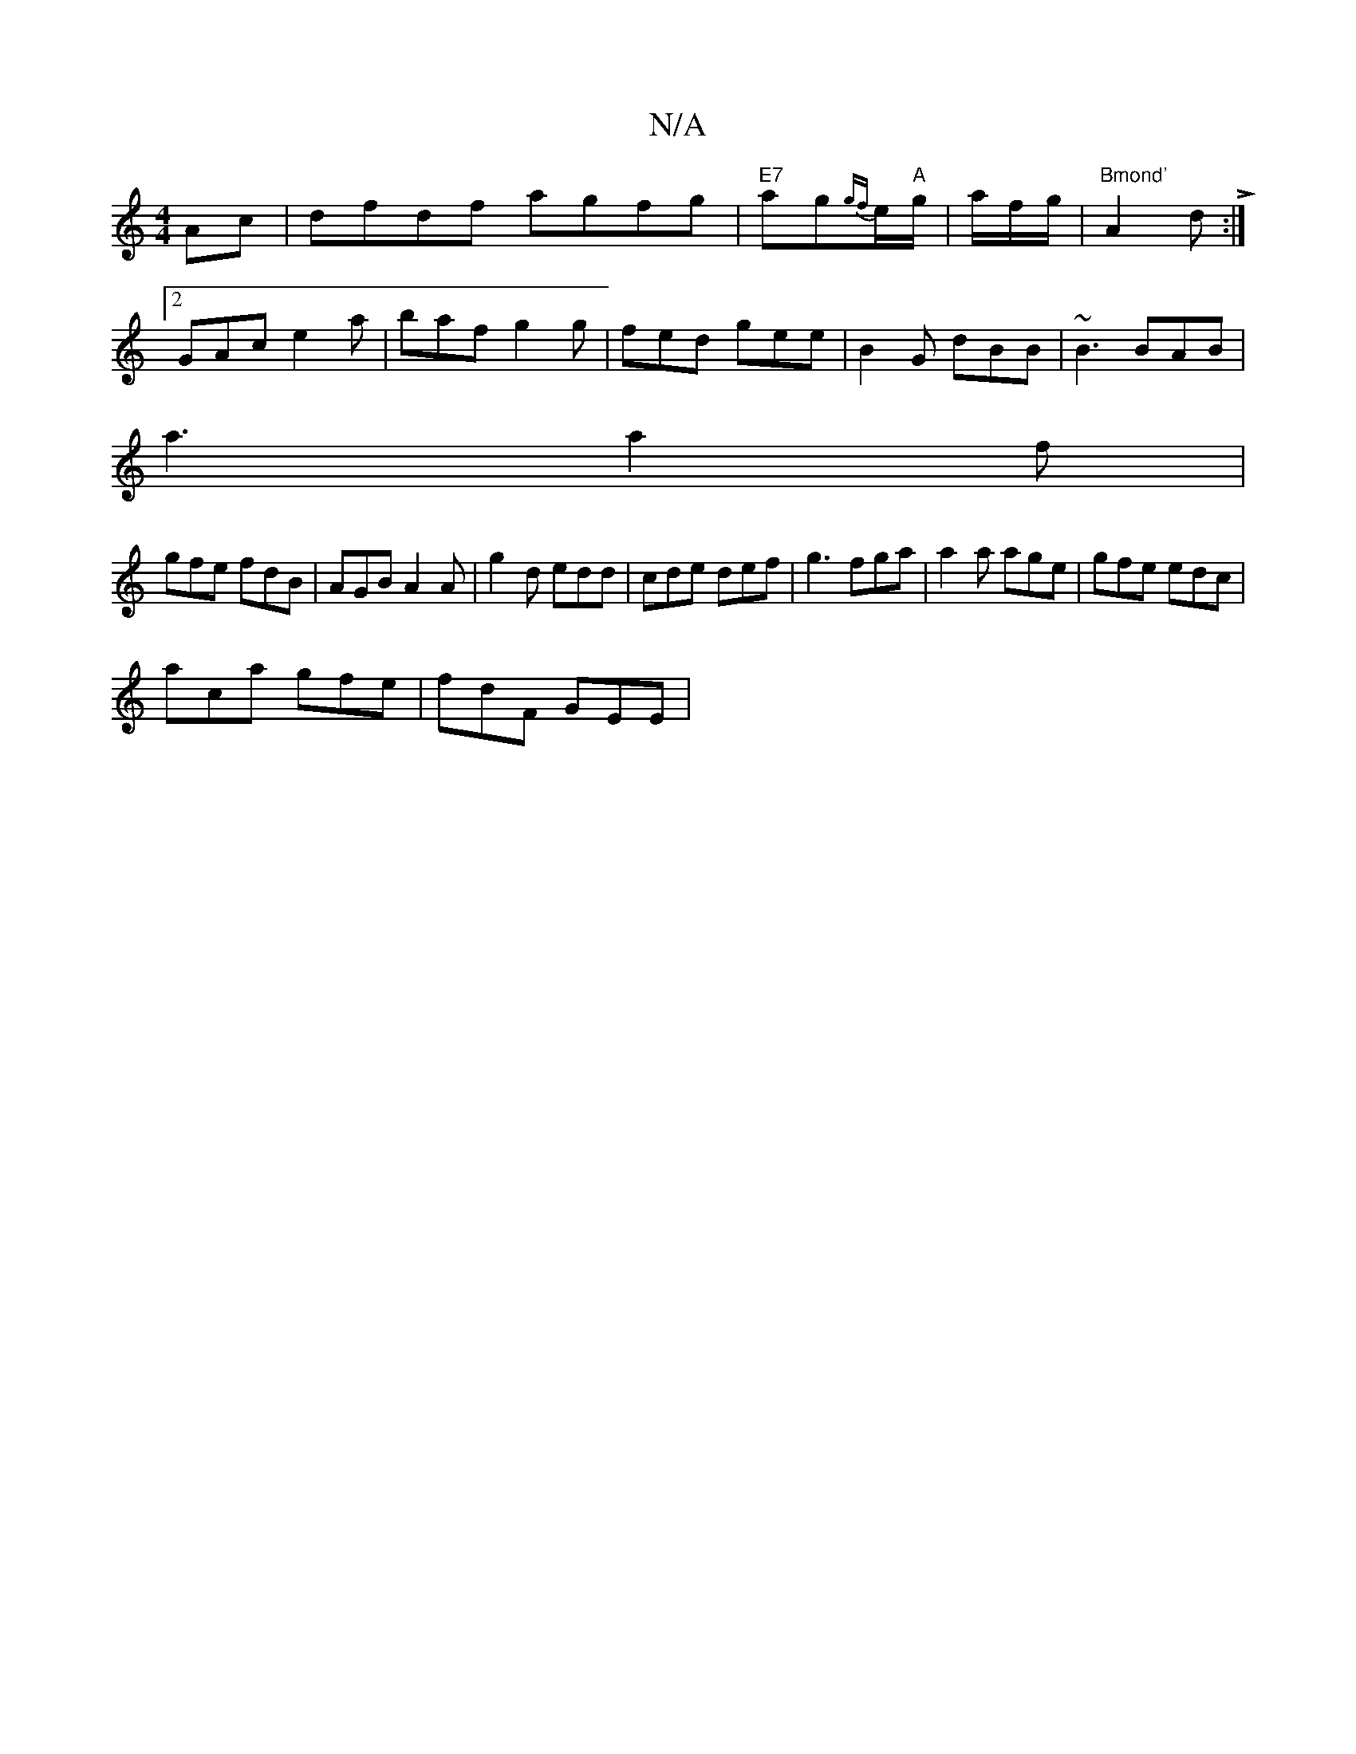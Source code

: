 X:1
T:N/A
M:4/4
R:N/A
K:Cmajor
-Ac|dfdf agfg|"E7"ag{gf}e/2"A"g/|a/f/g/ | "Bmond' "A2d L:|
[2 GAc e2 a | baf g2g | fed gee | B2 G dBB | ~B3 BAB |
a3 a2f |
gfe fdB | AGB A2A |g2 d edd|cde def|g3 fga|a2a age|gfe edc|
aca gfe|fdF GEE|
